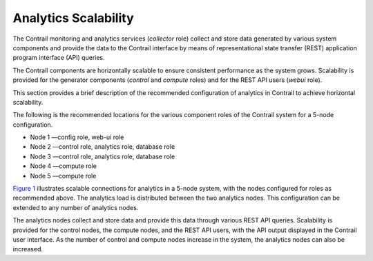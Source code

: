 Analytics Scalability
=====================

 

The Contrail monitoring and analytics services (*collector* role)
collect and store data generated by various system components and
provide the data to the Contrail interface by means of representational
state transfer (REST) application program interface (API) queries.

The Contrail components are horizontally scalable to ensure consistent
performance as the system grows. Scalability is provided for the
generator components (*control* and *compute* roles) and for the REST
API users (*webui* role).

This section provides a brief description of the recommended
configuration of analytics in Contrail to achieve horizontal
scalability.

The following is the recommended locations for the various component
roles of the Contrail system for a 5-node configuration.

-  Node 1 —config role, web-ui role

-  Node 2 —control role, analytics role, database role

-  Node 3 —control role, analytics role, database role

-  Node 4 —compute role

-  Node 5 —compute role

`Figure 1 <analytics-scalability-vnc.html#analytics-scalable>`__
illustrates scalable connections for analytics in a 5-node system, with
the nodes configured for roles as recommended above. The analytics load
is distributed between the two analytics nodes. This configuration can
be extended to any number of analytics nodes.

|Figure 1: Analytics Scalability|

The analytics nodes collect and store data and provide this data through
various REST API queries. Scalability is provided for the control nodes,
the compute nodes, and the REST API users, with the API output displayed
in the Contrail user interface. As the number of control and compute
nodes increase in the system, the analytics nodes can also be increased.

 

.. |Figure 1: Analytics Scalability| image:: documentation/images/s041520.gif
